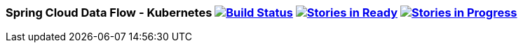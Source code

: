 === Spring Cloud Data Flow - Kubernetes image:https://build.spring.io/plugins/servlet/buildStatusImage/SCD-K8SBMASTER[Build Status, link=https://build.spring.io/browse/SCD-K8SBMASTER] image:https://badge.waffle.io/spring-cloud/spring-cloud-dataflow-admin-kubernetes.svg?label=ready&title=Ready[Stories in Ready, link=http://waffle.io/spring-cloud/spring-cloud-dataflow-admin-kubernetes] image:https://badge.waffle.io/spring-cloud/spring-cloud-dataflow-admin-kubernetes.svg?label=In%20Progress&title=In%20Progress[Stories in Progress, link=http://waffle.io/spring-cloud/spring-cloud-dataflow-admin-kubernetes]
